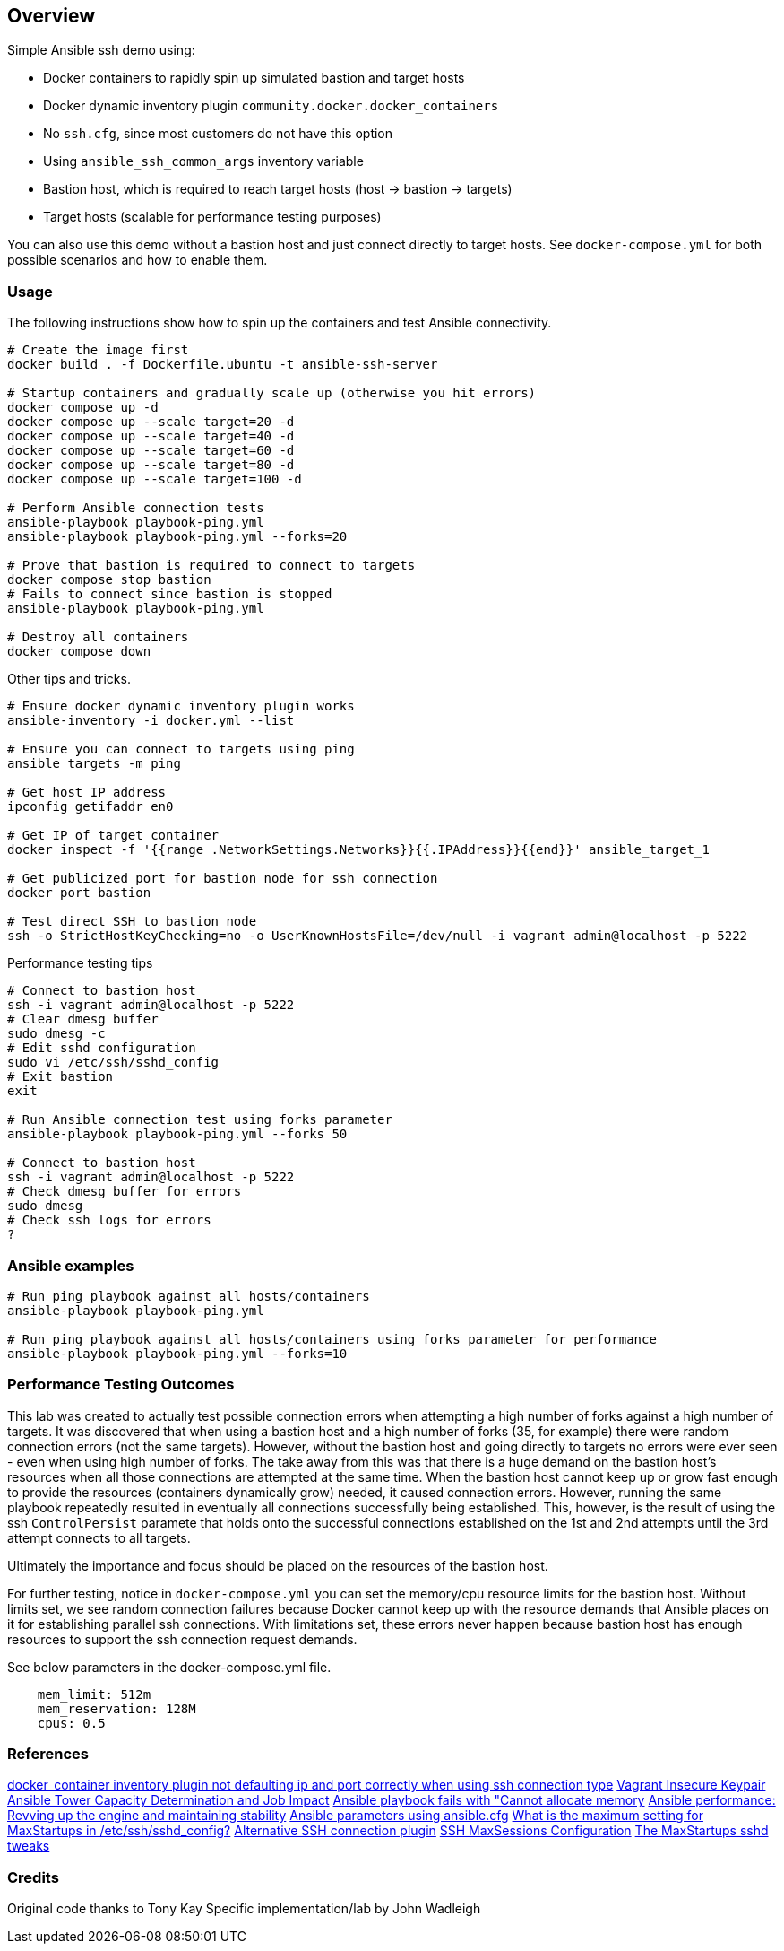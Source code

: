 == Overview

Simple Ansible ssh demo using:

* Docker containers to rapidly spin up simulated bastion and target hosts
* Docker dynamic inventory plugin `community.docker.docker_containers`
* No `ssh.cfg`, since most customers do not have this option
* Using `ansible_ssh_common_args` inventory variable
* Bastion host, which is required to reach target hosts (host -> bastion -> targets)
* Target hosts (scalable for performance testing purposes)

You can also use this demo without a bastion host and just connect directly to target hosts. See `docker-compose.yml` for both possible scenarios and how to enable them.

=== Usage

The following instructions show how to spin up the containers and test Ansible connectivity.

[source,bash]
----
# Create the image first
docker build . -f Dockerfile.ubuntu -t ansible-ssh-server

# Startup containers and gradually scale up (otherwise you hit errors)
docker compose up -d
docker compose up --scale target=20 -d
docker compose up --scale target=40 -d
docker compose up --scale target=60 -d
docker compose up --scale target=80 -d
docker compose up --scale target=100 -d

# Perform Ansible connection tests
ansible-playbook playbook-ping.yml
ansible-playbook playbook-ping.yml --forks=20

# Prove that bastion is required to connect to targets
docker compose stop bastion
# Fails to connect since bastion is stopped
ansible-playbook playbook-ping.yml

# Destroy all containers
docker compose down
----

Other tips and tricks.

[source,bash]
----
# Ensure docker dynamic inventory plugin works
ansible-inventory -i docker.yml --list

# Ensure you can connect to targets using ping
ansible targets -m ping

# Get host IP address
ipconfig getifaddr en0

# Get IP of target container
docker inspect -f '{{range .NetworkSettings.Networks}}{{.IPAddress}}{{end}}' ansible_target_1

# Get publicized port for bastion node for ssh connection
docker port bastion

# Test direct SSH to bastion node
ssh -o StrictHostKeyChecking=no -o UserKnownHostsFile=/dev/null -i vagrant admin@localhost -p 5222
----

Performance testing tips

[source,bash]
----
# Connect to bastion host
ssh -i vagrant admin@localhost -p 5222
# Clear dmesg buffer
sudo dmesg -c
# Edit sshd configuration
sudo vi /etc/ssh/sshd_config
# Exit bastion
exit

# Run Ansible connection test using forks parameter
ansible-playbook playbook-ping.yml --forks 50

# Connect to bastion host
ssh -i vagrant admin@localhost -p 5222
# Check dmesg buffer for errors
sudo dmesg
# Check ssh logs for errors
?
----

=== Ansible examples

[source,bash]
----
# Run ping playbook against all hosts/containers
ansible-playbook playbook-ping.yml

# Run ping playbook against all hosts/containers using forks parameter for performance
ansible-playbook playbook-ping.yml --forks=10

----

=== Performance Testing Outcomes

This lab was created to actually test possible connection errors when attempting a high number of forks against a high number of targets. It was discovered that when using a bastion host and a high number of forks (35, for example) there were random connection errors (not the same targets). However, without the bastion host and going directly to targets no errors were ever seen - even when using high number of forks. The take away from this was that there is a huge demand on the bastion host's resources when all those connections are attempted at the same time. When the bastion host cannot keep up or grow fast enough to provide the resources (containers dynamically grow) needed, it caused connection errors. However, running the same playbook repeatedly resulted in eventually all connections successfully being established. This, however, is the result of using the ssh `ControlPersist` paramete that holds onto the successful connections established on the 1st and 2nd attempts until the 3rd attempt connects to all targets. 

Ultimately the importance and focus should be placed on the resources of the bastion host.

For further testing, notice in `docker-compose.yml` you can set the memory/cpu resource limits for the bastion host. Without limits set, we see random connection failures because Docker cannot keep up with the resource demands that Ansible places on it for establishing parallel ssh connections. With limitations set, these errors never happen because bastion host has enough resources to support the ssh connection request demands. 

See below parameters in the docker-compose.yml file.

[source,bash]
----
    mem_limit: 512m
    mem_reservation: 128M
    cpus: 0.5
----


=== References

https://github.com/ansible-collections/community.docker/issues/193[docker_container inventory plugin not defaulting ip and port correctly when using ssh connection type]
https://github.com/hashicorp/vagrant/tree/master/keys[Vagrant Insecure Keypair]
https://docs.ansible.com/ansible-tower/latest/html/userguide/jobs.html#at-capacity-determination-and-job-impact[Ansible Tower Capacity Determination and Job Impact]
https://access.redhat.com/solutions/4706201[Ansible playbook fails with "Cannot allocate memory]
https://opensource.com/article/19/3/ansible-performance[Ansible performance: Revving up the engine and maintaining stability]
https://raw.githubusercontent.com/ansible/ansible/devel/examples/ansible.cfg[Ansible parameters using ansible.cfg]
https://access.redhat.com/solutions/54099[What is the maximum setting for MaxStartups in /etc/ssh/sshd_config?]
https://github.com/jsternberg/ansible-agent[Alternative SSH connection plugin]
https://linuxhint.com/ssh-maxsessions-configuration/[SSH MaxSessions Configuration]
https://github.com/ansible/ansible/issues/17349#issuecomment-396088877[The MaxStartups sshd tweaks]


=== Credits

Original code thanks to Tony Kay
Specific implementation/lab by John Wadleigh
